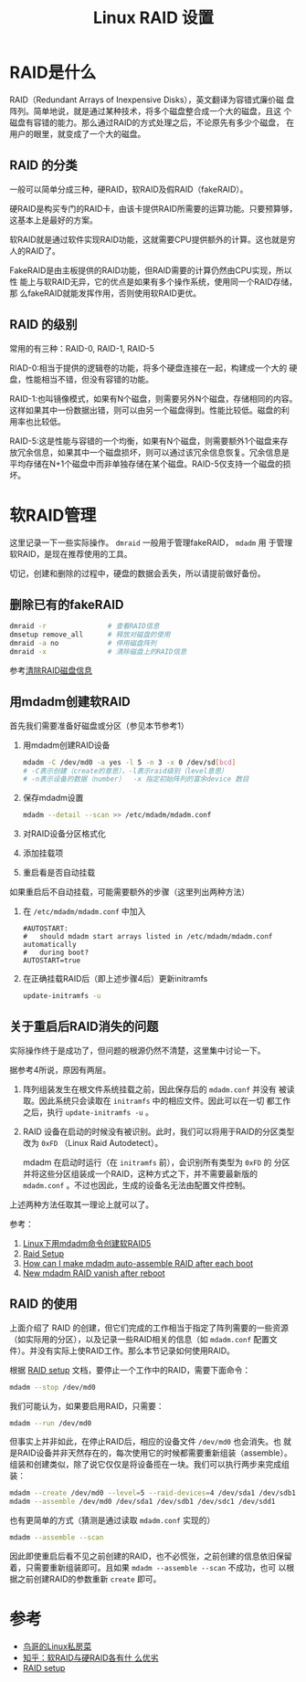#+TITLE: Linux RAID 设置

* RAID是什么
RAID（Redundant Arrays of Inexpensive Disks），英文翻译为容错式廉价磁
盘阵列。简单地说，就是通过某种技术，将多个磁盘整合成一个大的磁盘，且这
个磁盘有容错的能力。那么通过RAID的方式处理之后，不论原先有多少个磁盘，
在用户的眼里，就变成了一个大的磁盘。

** RAID 的分类
一般可以简单分成三种，硬RAID，软RAID及假RAID（fakeRAID）。

硬RAID是构买专门的RAID卡，由该卡提供RAID所需要的运算功能。只要预算够，
这基本上是最好的方案。

软RAID就是通过软件实现RAID功能，这就需要CPU提供额外的计算。这也就是穷
人的RAID了。

FakeRAID是由主板提供的RAID功能，但RAID需要的计算仍然由CPU实现，所以性
能上与软RAID无异，它的优点是如果有多个操作系统，使用同一个RAID存储，那
么fakeRAID就能发挥作用，否则使用软RAID更优。

** RAID 的级别
常用的有三种：RAID-0, RAID-1, RAID-5

RIAD-0:相当于提供的逻辑卷的功能，将多个硬盘连接在一起，构建成一个大的
硬盘，性能相当不错，但没有容错的功能。

RAID-1:也叫镜像模式，如果有N个磁盘，则需要另外N个磁盘，存储相同的内容。
这样如果其中一份数据出错，则可以由另一个磁盘得到。性能比较低。磁盘的利
用率也比较低。

RAID-5:这是性能与容错的一个均衡，如果有N个磁盘，则需要额外1个磁盘来存
放冗余信息，如果其中一个磁盘损坏，则可以通过该冗余信息恢复。冗余信息是
平均存储在N+1个磁盘中而非单独存储在某个磁盘。RAID-5仅支持一个磁盘的损
坏。

* 软RAID管理
这里记录一下一些实际操作。 =dmraid= 一般用于管理fakeRAID， =mdadm= 用
于管理软RAID，是现在推荐使用的工具。

切记，创建和删除的过程中，硬盘的数据会丢失，所以请提前做好备份。

** 删除已有的fakeRAID
#+BEGIN_SRC sh
  dmraid -r               # 查看RAID信息
  dmsetup remove_all      # 释放对磁盘的使用
  dmraid -a no            # 停用磁盘阵列
  dmraid -x               # 清除磁盘上的RAID信息
#+END_SRC
参考[[http://ju.outofmemory.cn/entry/76466][清除RAID磁盘信息]]

** 用mdadm创建软RAID

首先我们需要准备好磁盘或分区（参见本节参考1）

1. 用mdadm创建RAID设备
   #+BEGIN_SRC sh
     mdadm -C /dev/md0 -a yes -l 5 -n 3 -x 0 /dev/sd[bcd] 
     # -C表示创建（create的意思），-l表示raid级别（level意思） 
     # -n表示设备的数据（number）  -x 指定初始阵列的富余device 数目
   #+END_SRC
2. 保存mdadm设置
   #+BEGIN_SRC sh
     mdadm --detail --scan >> /etc/mdadm/mdadm.conf
   #+END_SRC
3. 对RAID设备分区格式化
4. 添加挂载项
5. 重启看是否自动挂载

如果重启后不自动挂载，可能需要额外的步骤（这里列出两种方法）
1. 在 =/etc/mdadm/mdadm.conf= 中加入
   #+BEGIN_EXAMPLE
   #AUTOSTART:
   #   should mdadm start arrays listed in /etc/mdadm/mdadm.conf automatically
   #   during boot?
   AUTOSTART=true
   #+END_EXAMPLE

2. 在正确挂载RAID后（即上述步骤4后）更新initramfs
   #+BEGIN_SRC sh
     update-initramfs -u
   #+END_SRC
** 关于重启后RAID消失的问题
实际操作终于是成功了，但问题的根源仍然不清楚，这里集中讨论一下。

据参考4所说，原因有两层。
1. 阵列组装发生在根文件系统挂载之前，因此保存后的 =mdadm.conf= 并没有
   被读取。因此系统只会读取在 =initramfs= 中的相应文件。因此可以在一切
   都工作之后，执行 =update-initramfs -u= 。
2. RAID 设备在启动的时候没有被识别。此时，我们可以将用于RAID的分区类型
   改为 =0xFD= （Linux Raid Autodetect）。

   mdadm 在启动时运行（在 =initramfs= 前），会识别所有类型为 =0xFD= 的
   分区并将这些分区组装成一个RAID，这种方式之下，并不需要最新版的
   =mdadm.conf= 。不过也因此，生成的设备名无法由配置文件控制。

上述两种方法任取其一理论上就可以了。

参考：
1. [[http://www.linuxidc.com/Linux/2012-06/62354.htm][Linux下用mdadm命令创建软RAID5]]
2. [[https://raid.wiki.kernel.org/index.php/RAID_setup#Create_RAID_device][Raid Setup]]
3. [[http://superuser.com/questions/287462/how-can-i-make-mdadm-auto-assemble-raid-after-each-boot][How can I make mdadm auto-assemble RAID after each boot]]
4. [[http://superuser.com/questions/801826/new-mdadm-raid-vanish-after-reboot][New mdadm RAID vanish after reboot]]

** RAID 的使用
上面介绍了 RAID 的创建，但它们完成的工作相当于指定了阵列需要的一些资源
（如实际用的分区），以及记录一些RAID相关的信息（如 =mdadm.conf= 配置文
件）。并没有实际上使RAID工作。那么本节记录如何使用RAID。

根据
[[https://raid.wiki.kernel.org/index.php/RAID_setup#Using_the_Array][RAID
setup]] 文档，要停止一个工作中的RAID，需要下面命令：
#+BEGIN_SRC sh
  mdadm --stop /dev/md0
#+END_SRC
我们可能认为，如果要启用RAID，只需要：
#+BEGIN_SRC sh
  mdadm --run /dev/md0
#+END_SRC
但事实上并非如此，在停止RAID后，相应的设备文件 =/dev/md0= 也会消失。也
就是RAID设备并非天然存在的，每次使用它的时候都需要重新组装（assemble）。
组装和创建类似，除了说它仅仅是将设备揽在一块。我们可以执行两步来完成组
装：
#+BEGIN_SRC sh
  mdadm --create /dev/md0 --level=5 --raid-devices=4 /dev/sda1 /dev/sdb1 /dev/sdc1 /dev/sdd1
  mdadm --assemble /dev/md0 /dev/sda1 /dev/sdb1 /dev/sdc1 /dev/sdd1
#+END_SRC
也有更简单的方式（猜测是通过读取 =mdadm.conf= 实现的）
#+BEGIN_SRC sh
  mdadm --assemble --scan 
#+END_SRC

因此即使重启后看不见之前创建的RAID，也不必慌张，之前创建的信息依旧保留
着，只需要重新组装即可。且如果 =mdadm --assemble --scan= 不成功，也可
以根据之前创建RAID的参数重新 =create= 即可。

* 参考
- [[http://vbird.dic.ksu.edu.tw/linux_basic/0420quota.php][鸟哥的Linux私房菜]]
- [[http://www.zhihu.com/question/19613331][知乎：软RAID与硬RAID各有什
  么优劣]]
- [[https://raid.wiki.kernel.org/index.php/RAID_setup][RAID setup]]
